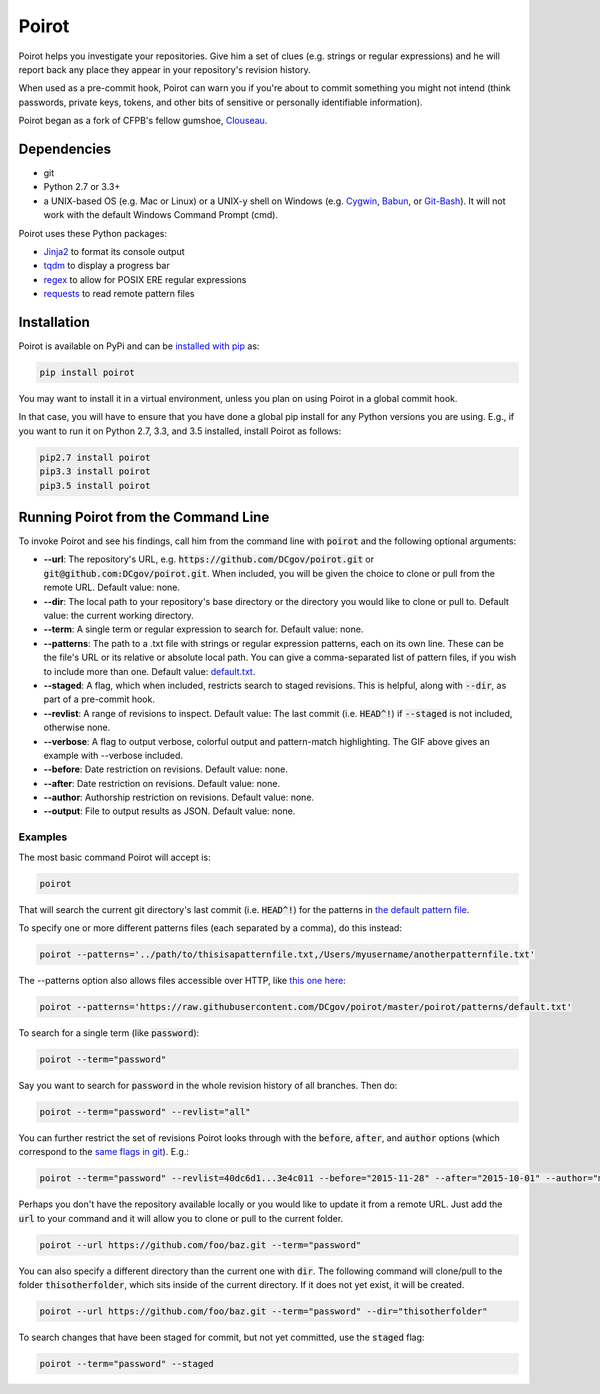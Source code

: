 ======
Poirot
======

Poirot helps you investigate your repositories. Give him a set of clues (e.g. strings or regular expressions) and he will report back any place they appear in your repository's revision history.

When used as a pre-commit hook, Poirot can warn you if you're about to commit something you might not intend (think passwords, private keys, tokens, and other bits of sensitive or personally identifiable information).

Poirot began as a fork of CFPB's fellow gumshoe, `Clouseau <https://github.com/cfpb/clouseau>`_.

Dependencies
=============
* git
* Python 2.7 or 3.3+
* a UNIX-based OS (e.g. Mac or Linux) or a UNIX-y shell on Windows (e.g. `Cygwin <https://www.cygwin.com/>`_, `Babun <http://babun.github.io/>`_, or `Git-Bash <https://git-for-windows.github.io/>`_). It will not work with the default Windows Command Prompt (cmd).

Poirot uses these Python packages:

* `Jinja2 <https://pypi.python.org/pypi/Jinja2/>`_ to format its console output
* `tqdm <https://pypi.python.org/pypi/tqdm/>`_ to display a progress bar
* `regex <https://pypi.python.org/pypi/regex/>`_ to allow for POSIX ERE regular expressions
* `requests <https://pypi.python.org/pypi/requests/>`_ to read remote pattern files

Installation
==============
Poirot is available on PyPi and can be `installed with pip <https://pip.pypa.io/en/stable/installing/>`_ as:

.. code:: bash

  pip install poirot

You may want to install it in a virtual environment, unless you plan on using Poirot in a global commit hook.

In that case, you will have to ensure that you have done a global pip install for any Python versions you are using. E.g., if you want to run it on Python 2.7, 3.3, and 3.5 installed, install Poirot as follows:

.. code:: bash

  pip2.7 install poirot
  pip3.3 install poirot
  pip3.5 install poirot

Running Poirot from the Command Line
========================================
To invoke Poirot and see his findings, call him from the command line with :code:`poirot` and the following optional arguments:

* **--url**: The repository's URL, e.g. :code:`https://github.com/DCgov/poirot.git` or :code:`git@github.com:DCgov/poirot.git`. When included, you will be given the choice to clone or pull from the remote URL. Default value: none.
* **--dir**: The local path to your repository's base directory or the directory you would like to clone or pull to. Default value: the current working directory.
* **--term**: A single term or regular expression to search for. Default value: none.
* **--patterns**: The path to a .txt file with strings or regular expression patterns, each on its own line. These can be the file's URL or its relative or absolute local path. You can give a comma-separated list of pattern files, if you wish to include more than one. Default value: `default.txt <https://github.com/DCgov/poirot/edit/master/poirot/patterns/default.txt>`_.
* **--staged**: A flag, which when included, restricts search to staged revisions. This is helpful, along with :code:`--dir`, as part of a pre-commit hook.
* **--revlist**: A range of revisions to inspect. Default value: The last commit (i.e. :code:`HEAD^!`) if :code:`--staged` is not included, otherwise none.
* **--verbose**: A flag to output verbose, colorful output and pattern-match highlighting. The GIF above gives an example with --verbose included.
* **--before**: Date restriction on revisions. Default value: none.
* **--after**: Date restriction on revisions. Default value: none.
* **--author**: Authorship restriction on revisions. Default value: none.
* **--output**: File to output results as JSON. Default value: none.

Examples
_________

The most basic command Poirot will accept is:

.. code:: bash

  poirot

That will search the current git directory's last commit (i.e. :code:`HEAD^!`) for the patterns in `the default pattern file <https://github.com/DCgov/poirot/blob/master/poirot/patterns/default.txt>`_.

To specify one or more different patterns files (each separated by a comma), do this instead:

.. code:: bash

  poirot --patterns='../path/to/thisisapatternfile.txt,/Users/myusername/anotherpatternfile.txt'

The --patterns option also allows files accessible over HTTP, like `this one here <https://raw.githubusercontent.com/DCgov/poirot/master/poirot/patterns/default.txt>`_:

.. code:: bash

  poirot --patterns='https://raw.githubusercontent.com/DCgov/poirot/master/poirot/patterns/default.txt'

To search for a single term (like :code:`password`):

.. code:: bash

  poirot --term="password"

Say you want to search for :code:`password` in the whole revision history of all branches. Then do:

.. code:: bash

  poirot --term="password" --revlist="all"

You can further restrict the set of revisions Poirot looks through with the :code:`before`, :code:`after`, and :code:`author` options (which correspond to the `same flags in git <https://git-scm.com/docs/git-log>`_). E.g.:

.. code:: bash

  poirot --term="password" --revlist=40dc6d1...3e4c011 --before="2015-11-28" --after="2015-10-01" --author="me@poirot.com"

Perhaps you don't have the repository available locally or you would like to update it from a remote URL. Just add the :code:`url` to your command and it will allow you to clone or pull to the current folder.

.. code:: bash

  poirot --url https://github.com/foo/baz.git --term="password"

You can also specify a different directory than the current one with :code:`dir`. The following command will clone/pull to the folder :code:`thisotherfolder`, which sits inside of the current directory. If it does not yet exist, it will be created.

.. code:: bash

  poirot --url https://github.com/foo/baz.git --term="password" --dir="thisotherfolder"

To search changes that have been staged for commit, but not yet committed, use the :code:`staged` flag:

.. code:: bash

  poirot --term="password" --staged
